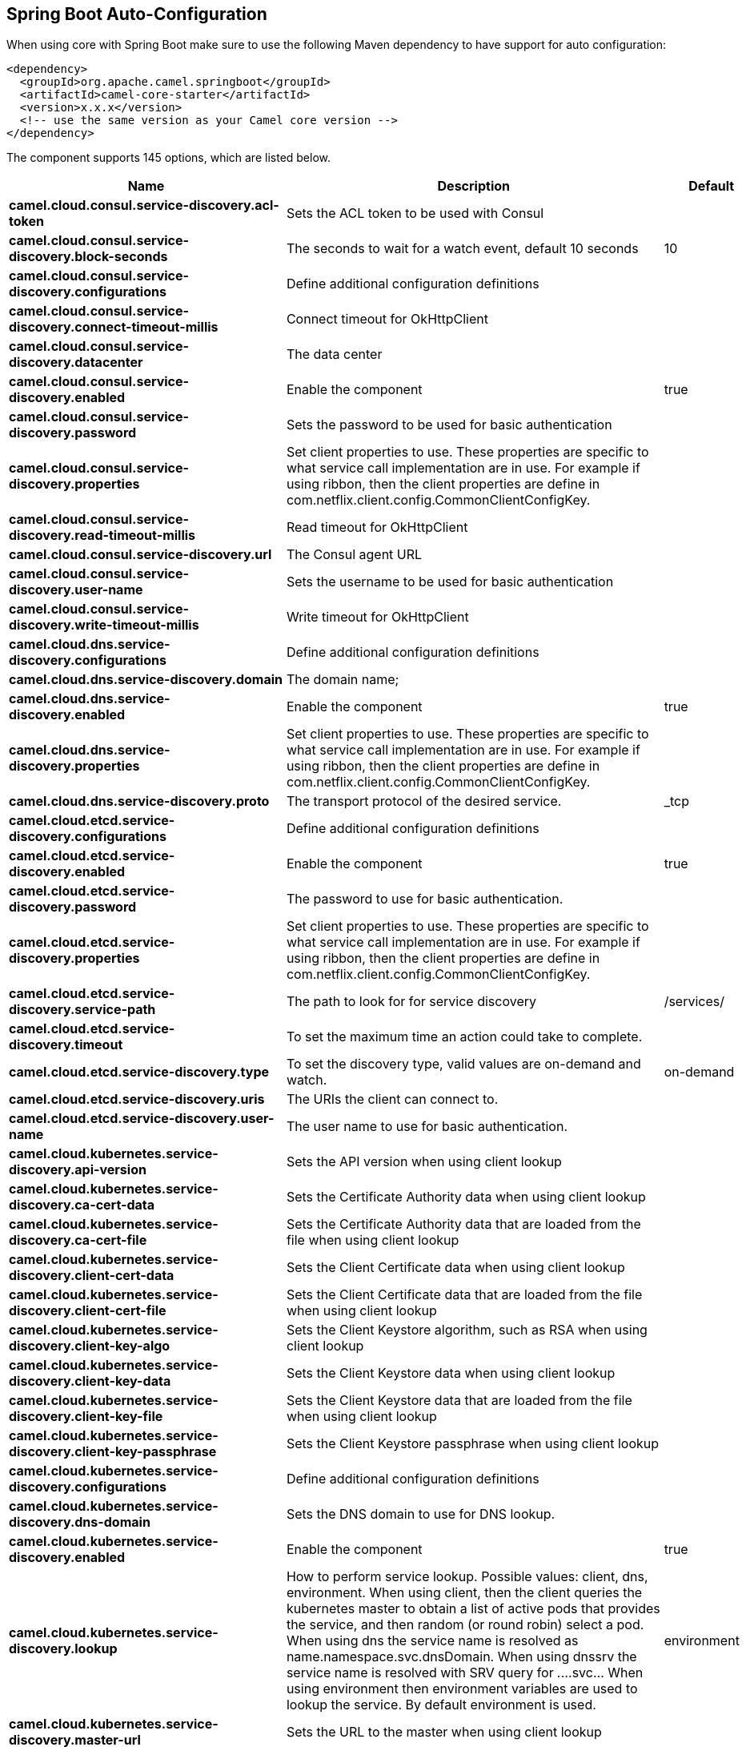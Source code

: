 :page-partial:

== Spring Boot Auto-Configuration

When using core with Spring Boot make sure to use the following Maven dependency to have support for auto configuration:

[source,xml]
----
<dependency>
  <groupId>org.apache.camel.springboot</groupId>
  <artifactId>camel-core-starter</artifactId>
  <version>x.x.x</version>
  <!-- use the same version as your Camel core version -->
</dependency>
----


The component supports 145 options, which are listed below.



[width="100%",cols="2,5,^1,2",options="header"]
|===
| Name | Description | Default | Type
| *camel.cloud.consul.service-discovery.acl-token* | Sets the ACL token to be used with Consul |  | String
| *camel.cloud.consul.service-discovery.block-seconds* | The seconds to wait for a watch event, default 10 seconds | 10 | Integer
| *camel.cloud.consul.service-discovery.configurations* | Define additional configuration definitions |  | Map
| *camel.cloud.consul.service-discovery.connect-timeout-millis* | Connect timeout for OkHttpClient |  | Long
| *camel.cloud.consul.service-discovery.datacenter* | The data center |  | String
| *camel.cloud.consul.service-discovery.enabled* | Enable the component | true | Boolean
| *camel.cloud.consul.service-discovery.password* | Sets the password to be used for basic authentication |  | String
| *camel.cloud.consul.service-discovery.properties* | Set client properties to use. These properties are specific to what service call implementation are in use. For example if using ribbon, then the client properties are define in com.netflix.client.config.CommonClientConfigKey. |  | Map
| *camel.cloud.consul.service-discovery.read-timeout-millis* | Read timeout for OkHttpClient |  | Long
| *camel.cloud.consul.service-discovery.url* | The Consul agent URL |  | String
| *camel.cloud.consul.service-discovery.user-name* | Sets the username to be used for basic authentication |  | String
| *camel.cloud.consul.service-discovery.write-timeout-millis* | Write timeout for OkHttpClient |  | Long
| *camel.cloud.dns.service-discovery.configurations* | Define additional configuration definitions |  | Map
| *camel.cloud.dns.service-discovery.domain* | The domain name; |  | String
| *camel.cloud.dns.service-discovery.enabled* | Enable the component | true | Boolean
| *camel.cloud.dns.service-discovery.properties* | Set client properties to use. These properties are specific to what service call implementation are in use. For example if using ribbon, then the client properties are define in com.netflix.client.config.CommonClientConfigKey. |  | Map
| *camel.cloud.dns.service-discovery.proto* | The transport protocol of the desired service. | _tcp | String
| *camel.cloud.etcd.service-discovery.configurations* | Define additional configuration definitions |  | Map
| *camel.cloud.etcd.service-discovery.enabled* | Enable the component | true | Boolean
| *camel.cloud.etcd.service-discovery.password* | The password to use for basic authentication. |  | String
| *camel.cloud.etcd.service-discovery.properties* | Set client properties to use. These properties are specific to what service call implementation are in use. For example if using ribbon, then the client properties are define in com.netflix.client.config.CommonClientConfigKey. |  | Map
| *camel.cloud.etcd.service-discovery.service-path* | The path to look for for service discovery | /services/ | String
| *camel.cloud.etcd.service-discovery.timeout* | To set the maximum time an action could take to complete. |  | Long
| *camel.cloud.etcd.service-discovery.type* | To set the discovery type, valid values are on-demand and watch. | on-demand | String
| *camel.cloud.etcd.service-discovery.uris* | The URIs the client can connect to. |  | String
| *camel.cloud.etcd.service-discovery.user-name* | The user name to use for basic authentication. |  | String
| *camel.cloud.kubernetes.service-discovery.api-version* | Sets the API version when using client lookup |  | String
| *camel.cloud.kubernetes.service-discovery.ca-cert-data* | Sets the Certificate Authority data when using client lookup |  | String
| *camel.cloud.kubernetes.service-discovery.ca-cert-file* | Sets the Certificate Authority data that are loaded from the file when using client lookup |  | String
| *camel.cloud.kubernetes.service-discovery.client-cert-data* | Sets the Client Certificate data when using client lookup |  | String
| *camel.cloud.kubernetes.service-discovery.client-cert-file* | Sets the Client Certificate data that are loaded from the file when using client lookup |  | String
| *camel.cloud.kubernetes.service-discovery.client-key-algo* | Sets the Client Keystore algorithm, such as RSA when using client lookup |  | String
| *camel.cloud.kubernetes.service-discovery.client-key-data* | Sets the Client Keystore data when using client lookup |  | String
| *camel.cloud.kubernetes.service-discovery.client-key-file* | Sets the Client Keystore data that are loaded from the file when using client lookup |  | String
| *camel.cloud.kubernetes.service-discovery.client-key-passphrase* | Sets the Client Keystore passphrase when using client lookup |  | String
| *camel.cloud.kubernetes.service-discovery.configurations* | Define additional configuration definitions |  | Map
| *camel.cloud.kubernetes.service-discovery.dns-domain* | Sets the DNS domain to use for DNS lookup. |  | String
| *camel.cloud.kubernetes.service-discovery.enabled* | Enable the component | true | Boolean
| *camel.cloud.kubernetes.service-discovery.lookup* | How to perform service lookup. Possible values: client, dns, environment. When using client, then the client queries the kubernetes master to obtain a list of active pods that provides the service, and then random (or round robin) select a pod. When using dns the service name is resolved as name.namespace.svc.dnsDomain. When using dnssrv the service name is resolved with SRV query for _._...svc... When using environment then environment variables are used to lookup the service. By default environment is used. | environment | String
| *camel.cloud.kubernetes.service-discovery.master-url* | Sets the URL to the master when using client lookup |  | String
| *camel.cloud.kubernetes.service-discovery.namespace* | Sets the namespace to use. Will by default use namespace from the ENV variable KUBERNETES_MASTER. |  | String
| *camel.cloud.kubernetes.service-discovery.oauth-token* | Sets the OAUTH token for authentication (instead of username/password) when using client lookup |  | String
| *camel.cloud.kubernetes.service-discovery.password* | Sets the password for authentication when using client lookup |  | String
| *camel.cloud.kubernetes.service-discovery.port-name* | Sets the Port Name to use for DNS/DNSSRV lookup. |  | String
| *camel.cloud.kubernetes.service-discovery.port-protocol* | Sets the Port Protocol to use for DNS/DNSSRV lookup. |  | String
| *camel.cloud.kubernetes.service-discovery.properties* | Set client properties to use. These properties are specific to what service call implementation are in use. For example if using ribbon, then the client properties are define in com.netflix.client.config.CommonClientConfigKey. |  | Map
| *camel.cloud.kubernetes.service-discovery.trust-certs* | Sets whether to turn on trust certificate check when using client lookup | false | Boolean
| *camel.cloud.kubernetes.service-discovery.username* | Sets the username for authentication when using client lookup |  | String
| *camel.cloud.ribbon.load-balancer.client-name* | Sets the Ribbon client name |  | String
| *camel.cloud.ribbon.load-balancer.configurations* | Define additional configuration definitions |  | Map
| *camel.cloud.ribbon.load-balancer.enabled* | Enable the component | true | Boolean
| *camel.cloud.ribbon.load-balancer.namespace* | The namespace |  | String
| *camel.cloud.ribbon.load-balancer.password* | The password |  | String
| *camel.cloud.ribbon.load-balancer.properties* | Set client properties to use. These properties are specific to what service call implementation are in use. For example if using ribbon, then the client properties are define in com.netflix.client.config.CommonClientConfigKey. |  | Map
| *camel.cloud.ribbon.load-balancer.username* | The username |  | String
| *camel.hystrix.allow-maximum-size-to-diverge-from-core-size* | Allows the configuration for maximumSize to take effect. That value can then be equal to, or higher, than coreSize | false | String
| *camel.hystrix.circuit-breaker-enabled* | Whether to use a HystrixCircuitBreaker or not. If false no circuit-breaker logic will be used and all requests permitted. This is similar in effect to circuitBreakerForceClosed() except that continues tracking metrics and knowing whether it should be open/closed, this property results in not even instantiating a circuit-breaker. | true | String
| *camel.hystrix.circuit-breaker-error-threshold-percentage* | Error percentage threshold (as whole number such as 50) at which point the circuit breaker will trip open and reject requests. It will stay tripped for the duration defined in circuitBreakerSleepWindowInMilliseconds; The error percentage this is compared against comes from HystrixCommandMetrics.getHealthCounts(). | 50 | String
| *camel.hystrix.circuit-breaker-force-closed* | If true the HystrixCircuitBreaker#allowRequest() will always return true to allow requests regardless of the error percentage from HystrixCommandMetrics.getHealthCounts(). The circuitBreakerForceOpen() property takes precedence so if it set to true this property does nothing. | false | String
| *camel.hystrix.circuit-breaker-force-open* | If true the HystrixCircuitBreaker.allowRequest() will always return false, causing the circuit to be open (tripped) and reject all requests. This property takes precedence over circuitBreakerForceClosed(); | false | String
| *camel.hystrix.circuit-breaker-request-volume-threshold* | Minimum number of requests in the metricsRollingStatisticalWindowInMilliseconds() that must exist before the HystrixCircuitBreaker will trip. If below this number the circuit will not trip regardless of error percentage. | 20 | String
| *camel.hystrix.circuit-breaker-sleep-window-in-milliseconds* | The time in milliseconds after a HystrixCircuitBreaker trips open that it should wait before trying requests again. | 5000 | String
| *camel.hystrix.configurations* | Define additional configuration definitions |  | Map
| *camel.hystrix.core-pool-size* | Core thread-pool size that gets passed to java.util.concurrent.ThreadPoolExecutor#setCorePoolSize(int) | 10 | String
| *camel.hystrix.enabled* | Enable the component | true | Boolean
| *camel.hystrix.execution-isolation-semaphore-max-concurrent-requests* | Number of concurrent requests permitted to HystrixCommand.run(). Requests beyond the concurrent limit will be rejected. Applicable only when executionIsolationStrategy == SEMAPHORE. | 20 | String
| *camel.hystrix.execution-isolation-strategy* | What isolation strategy HystrixCommand.run() will be executed with. If THREAD then it will be executed on a separate thread and concurrent requests limited by the number of threads in the thread-pool. If SEMAPHORE then it will be executed on the calling thread and concurrent requests limited by the semaphore count. | THREAD | String
| *camel.hystrix.execution-isolation-thread-interrupt-on-timeout* | Whether the execution thread should attempt an interrupt (using Future#cancel ) when a thread times out. Applicable only when executionIsolationStrategy() == THREAD. | true | String
| *camel.hystrix.execution-timeout-enabled* | Whether the timeout mechanism is enabled for this command | true | String
| *camel.hystrix.execution-timeout-in-milliseconds* | Time in milliseconds at which point the command will timeout and halt execution. If executionIsolationThreadInterruptOnTimeout == true and the command is thread-isolated, the executing thread will be interrupted. If the command is semaphore-isolated and a HystrixObservableCommand, that command will get unsubscribed. | 1000 | String
| *camel.hystrix.fallback-enabled* | Whether HystrixCommand.getFallback() should be attempted when failure occurs. | true | String
| *camel.hystrix.fallback-isolation-semaphore-max-concurrent-requests* | Number of concurrent requests permitted to HystrixCommand.getFallback(). Requests beyond the concurrent limit will fail-fast and not attempt retrieving a fallback. | 10 | String
| *camel.hystrix.group-key* | Sets the group key to use. The default value is CamelHystrix. | CamelHystrix | String
| *camel.hystrix.keep-alive-time* | Keep-alive time in minutes that gets passed to ThreadPoolExecutor#setKeepAliveTime(long,TimeUnit) | 1 | String
| *camel.hystrix.max-queue-size* | Max queue size that gets passed to BlockingQueue in HystrixConcurrencyStrategy.getBlockingQueue(int) This should only affect the instantiation of a threadpool - it is not eliglible to change a queue size on the fly. For that, use queueSizeRejectionThreshold(). | -1 | String
| *camel.hystrix.maximum-size* | Maximum thread-pool size that gets passed to ThreadPoolExecutor#setMaximumPoolSize(int) . This is the maximum amount of concurrency that can be supported without starting to reject HystrixCommands. Please note that this setting only takes effect if you also set allowMaximumSizeToDivergeFromCoreSize | 10 | String
| *camel.hystrix.metrics-health-snapshot-interval-in-milliseconds* | Time in milliseconds to wait between allowing health snapshots to be taken that calculate success and error percentages and affect HystrixCircuitBreaker.isOpen() status. On high-volume circuits the continual calculation of error percentage can become CPU intensive thus this controls how often it is calculated. | 500 | String
| *camel.hystrix.metrics-rolling-percentile-bucket-size* | Maximum number of values stored in each bucket of the rolling percentile. This is passed into HystrixRollingPercentile inside HystrixCommandMetrics. | 10 | String
| *camel.hystrix.metrics-rolling-percentile-enabled* | Whether percentile metrics should be captured using HystrixRollingPercentile inside HystrixCommandMetrics. | true | String
| *camel.hystrix.metrics-rolling-percentile-window-buckets* | Number of buckets the rolling percentile window is broken into. This is passed into HystrixRollingPercentile inside HystrixCommandMetrics. | 6 | String
| *camel.hystrix.metrics-rolling-percentile-window-in-milliseconds* | Duration of percentile rolling window in milliseconds. This is passed into HystrixRollingPercentile inside HystrixCommandMetrics. | 10000 | String
| *camel.hystrix.metrics-rolling-statistical-window-buckets* | Number of buckets the rolling statistical window is broken into. This is passed into HystrixRollingNumber inside HystrixCommandMetrics. | 10 | String
| *camel.hystrix.metrics-rolling-statistical-window-in-milliseconds* | This property sets the duration of the statistical rolling window, in milliseconds. This is how long metrics are kept for the thread pool. The window is divided into buckets and rolls by those increments. | 10000 | String
| *camel.hystrix.queue-size-rejection-threshold* | Queue size rejection threshold is an artificial max size at which rejections will occur even if maxQueueSize has not been reached. This is done because the maxQueueSize of a BlockingQueue can not be dynamically changed and we want to support dynamically changing the queue size that affects rejections. This is used by HystrixCommand when queuing a thread for execution. | 5 | String
| *camel.hystrix.request-log-enabled* | Whether HystrixCommand execution and events should be logged to HystrixRequestLog. | true | String
| *camel.hystrix.thread-pool-key* | Sets the thread pool key to use. Will by default use the same value as groupKey has been configured to use. | CamelHystrix | String
| *camel.hystrix.thread-pool-rolling-number-statistical-window-buckets* | Number of buckets the rolling statistical window is broken into. This is passed into HystrixRollingNumber inside each HystrixThreadPoolMetrics instance. | 10 | String
| *camel.hystrix.thread-pool-rolling-number-statistical-window-in-milliseconds* | Duration of statistical rolling window in milliseconds. This is passed into HystrixRollingNumber inside each HystrixThreadPoolMetrics instance. | 10000 | String
| *camel.language.constant.enabled* | Whether to enable auto configuration of the constant language. This is enabled by default. |  | Boolean
| *camel.language.constant.trim* | Whether to trim the value to remove leading and trailing whitespaces and line breaks | true | Boolean
| *camel.language.exchangeproperty.enabled* | Whether to enable auto configuration of the exchangeProperty language. This is enabled by default. |  | Boolean
| *camel.language.exchangeproperty.trim* | Whether to trim the value to remove leading and trailing whitespaces and line breaks | true | Boolean
| *camel.language.file.enabled* | Whether to enable auto configuration of the file language. This is enabled by default. |  | Boolean
| *camel.language.file.trim* | Whether to trim the value to remove leading and trailing whitespaces and line breaks | true | Boolean
| *camel.language.header.enabled* | Whether to enable auto configuration of the header language. This is enabled by default. |  | Boolean
| *camel.language.header.trim* | Whether to trim the value to remove leading and trailing whitespaces and line breaks | true | Boolean
| *camel.language.ref.enabled* | Whether to enable auto configuration of the ref language. This is enabled by default. |  | Boolean
| *camel.language.ref.trim* | Whether to trim the value to remove leading and trailing whitespaces and line breaks | true | Boolean
| *camel.language.simple.enabled* | Whether to enable auto configuration of the simple language. This is enabled by default. |  | Boolean
| *camel.language.simple.trim* | Whether to trim the value to remove leading and trailing whitespaces and line breaks | true | Boolean
| *camel.language.tokenize.enabled* | Whether to enable auto configuration of the tokenize language. This is enabled by default. |  | Boolean
| *camel.language.tokenize.group-delimiter* | Sets the delimiter to use when grouping. If this has not been set then token will be used as the delimiter. |  | String
| *camel.language.tokenize.trim* | Whether to trim the value to remove leading and trailing whitespaces and line breaks | true | Boolean
| *camel.resilience4j.automatic-transition-from-open-to-half-open-enabled* | Enables automatic transition from OPEN to HALF_OPEN state once the waitDurationInOpenState has passed. | false | Boolean
| *camel.resilience4j.circuit-breaker-ref* | Refers to an existing io.github.resilience4j.circuitbreaker.CircuitBreaker instance to lookup and use from the registry. When using this, then any other circuit breaker options are not in use. |  | String
| *camel.resilience4j.config-ref* | Refers to an existing io.github.resilience4j.circuitbreaker.CircuitBreakerConfig instance to lookup and use from the registry. |  | String
| *camel.resilience4j.configurations* | Define additional configuration definitions |  | Map
| *camel.resilience4j.enabled* | Enable the component | true | Boolean
| *camel.resilience4j.failure-rate-threshold* | Configures the failure rate threshold in percentage. If the failure rate is equal or greater than the threshold the CircuitBreaker transitions to open and starts short-circuiting calls. The threshold must be greater than 0 and not greater than 100. Default value is 50 percentage. |  | Float
| *camel.resilience4j.minimum-number-of-calls* | Configures configures the minimum number of calls which are required (per sliding window period) before the CircuitBreaker can calculate the error rate. For example, if minimumNumberOfCalls is 10, then at least 10 calls must be recorded, before the failure rate can be calculated. If only 9 calls have been recorded the CircuitBreaker will not transition to open even if all 9 calls have failed. Default minimumNumberOfCalls is 100 | 100 | Integer
| *camel.resilience4j.permitted-number-of-calls-in-half-open-state* | Configures the number of permitted calls when the CircuitBreaker is half open. The size must be greater than 0. Default size is 10. | 10 | Integer
| *camel.resilience4j.sliding-window-size* | Configures the size of the sliding window which is used to record the outcome of calls when the CircuitBreaker is closed. slidingWindowSize configures the size of the sliding window. Sliding window can either be count-based or time-based. If slidingWindowType is COUNT_BASED, the last slidingWindowSize calls are recorded and aggregated. If slidingWindowType is TIME_BASED, the calls of the last slidingWindowSize seconds are recorded and aggregated. The slidingWindowSize must be greater than 0. The minimumNumberOfCalls must be greater than 0. If the slidingWindowType is COUNT_BASED, the minimumNumberOfCalls cannot be greater than slidingWindowSize . If the slidingWindowType is TIME_BASED, you can pick whatever you want. Default slidingWindowSize is 100. | 100 | Integer
| *camel.resilience4j.sliding-window-type* | Configures the type of the sliding window which is used to record the outcome of calls when the CircuitBreaker is closed. Sliding window can either be count-based or time-based. If slidingWindowType is COUNT_BASED, the last slidingWindowSize calls are recorded and aggregated. If slidingWindowType is TIME_BASED, the calls of the last slidingWindowSize seconds are recorded and aggregated. Default slidingWindowType is COUNT_BASED. | COUNT_BASED | String
| *camel.resilience4j.slow-call-duration-threshold* | Configures the duration threshold (seconds) above which calls are considered as slow and increase the slow calls percentage. Default value is 60 seconds. | 60 | Integer
| *camel.resilience4j.slow-call-rate-threshold* | Configures a threshold in percentage. The CircuitBreaker considers a call as slow when the call duration is greater than slowCallDurationThreshold(Duration. When the percentage of slow calls is equal or greater the threshold, the CircuitBreaker transitions to open and starts short-circuiting calls. The threshold must be greater than 0 and not greater than 100. Default value is 100 percentage which means that all recorded calls must be slower than slowCallDurationThreshold. |  | Float
| *camel.resilience4j.wait-duration-in-open-state* | Configures the wait duration (in seconds) which specifies how long the CircuitBreaker should stay open, before it switches to half open. Default value is 60 seconds. | 60 | Integer
| *camel.resilience4j.writable-stack-trace-enabled* | Enables writable stack traces. When set to false, Exception.getStackTrace returns a zero length array. This may be used to reduce log spam when the circuit breaker is open as the cause of the exceptions is already known (the circuit breaker is short-circuiting calls). | true | Boolean
| *camel.rest.api-component* | The name of the Camel component to use as the REST API (such as swagger) | swagger | String
| *camel.rest.api-context-id-pattern* | Sets an CamelContext id pattern to only allow Rest APIs from rest services within CamelContext's which name matches the pattern. The pattern #name# refers to the CamelContext name, to match on the current CamelContext only. For any other value, the pattern uses the rules from PatternHelper#matchPattern(String,String) |  | String
| *camel.rest.api-context-listing* | Sets whether listing of all available CamelContext's with REST services in the JVM is enabled. If enabled it allows to discover these contexts, if false then only the current CamelContext is in use. | false | Boolean
| *camel.rest.api-context-path* | Sets a leading API context-path the REST API services will be using. This can be used when using components such as camel-servlet where the deployed web application is deployed using a context-path. |  | String
| *camel.rest.api-context-route-id* | Sets the route id to use for the route that services the REST API. The route will by default use an auto assigned route id. |  | String
| *camel.rest.api-host* | To use an specific hostname for the API documentation (eg swagger) This can be used to override the generated host with this configured hostname |  | String
| *camel.rest.api-property* | Allows to configure as many additional properties for the api documentation (swagger). For example set property api.title to my cool stuff |  | Map
| *camel.rest.api-vendor-extension* | Whether vendor extension is enabled in the Rest APIs. If enabled then Camel will include additional information as vendor extension (eg keys starting with x-) such as route ids, class names etc. Not all 3rd party API gateways and tools supports vendor-extensions when importing your API docs. | false | Boolean
| *camel.rest.binding-mode* | Sets the binding mode to use. The default value is off |  | RestBindingMode
| *camel.rest.client-request-validation* | Whether to enable validation of the client request to check whether the Content-Type and Accept headers from the client is supported by the Rest-DSL configuration of its consumes/produces settings. This can be turned on, to enable this check. In case of validation error, then HTTP Status codes 415 or 406 is returned. The default value is false. | false | Boolean
| *camel.rest.component* | The Camel Rest component to use for the REST transport (consumer), such as netty-http, jetty, servlet, undertow. If no component has been explicit configured, then Camel will lookup if there is a Camel component that integrates with the Rest DSL, or if a org.apache.camel.spi.RestConsumerFactory is registered in the registry. If either one is found, then that is being used. |  | String
| *camel.rest.component-property* | Allows to configure as many additional properties for the rest component in use. |  | Map
| *camel.rest.consumer-property* | Allows to configure as many additional properties for the rest consumer in use. |  | Map
| *camel.rest.context-path* | Sets a leading context-path the REST services will be using. This can be used when using components such as camel-servlet where the deployed web application is deployed using a context-path. Or for components such as camel-jetty or camel-netty-http that includes a HTTP server. |  | String
| *camel.rest.cors-headers* | Allows to configure custom CORS headers. |  | Map
| *camel.rest.data-format-property* | Allows to configure as many additional properties for the data formats in use. For example set property prettyPrint to true to have json outputted in pretty mode. The properties can be prefixed to denote the option is only for either JSON or XML and for either the IN or the OUT. The prefixes are: json.in. json.out. xml.in. xml.out. For example a key with value xml.out.mustBeJAXBElement is only for the XML data format for the outgoing. A key without a prefix is a common key for all situations. |  | Map
| *camel.rest.enable-cors* | Whether to enable CORS headers in the HTTP response. The default value is false. | false | Boolean
| *camel.rest.endpoint-property* | Allows to configure as many additional properties for the rest endpoint in use. |  | Map
| *camel.rest.host* | The hostname to use for exposing the REST service. |  | String
| *camel.rest.host-name-resolver* | If no hostname has been explicit configured, then this resolver is used to compute the hostname the REST service will be using. |  | RestHostNameResolver
| *camel.rest.json-data-format* | Name of specific json data format to use. By default json-jackson will be used. Important: This option is only for setting a custom name of the data format, not to refer to an existing data format instance. |  | String
| *camel.rest.port* | The port number to use for exposing the REST service. Notice if you use servlet component then the port number configured here does not apply, as the port number in use is the actual port number the servlet component is using. eg if using Apache Tomcat its the tomcat http port, if using Apache Karaf its the HTTP service in Karaf that uses port 8181 by default etc. Though in those situations setting the port number here, allows tooling and JMX to know the port number, so its recommended to set the port number to the number that the servlet engine uses. |  | String
| *camel.rest.producer-api-doc* | Sets the location of the api document (swagger api) the REST producer will use to validate the REST uri and query parameters are valid accordingly to the api document. This requires adding camel-swagger-java to the classpath, and any miss configuration will let Camel fail on startup and report the error(s). The location of the api document is loaded from classpath by default, but you can use file: or http: to refer to resources to load from file or http url. |  | String
| *camel.rest.producer-component* | Sets the name of the Camel component to use as the REST producer |  | String
| *camel.rest.scheme* | The scheme to use for exposing the REST service. Usually http or https is supported. The default value is http |  | String
| *camel.rest.skip-binding-on-error-code* | Whether to skip binding on output if there is a custom HTTP error code header. This allows to build custom error messages that do not bind to json / xml etc, as success messages otherwise will do. | false | Boolean
| *camel.rest.use-x-forward-headers* | Whether to use X-Forward headers for Host and related setting. The default value is true. | true | Boolean
| *camel.rest.xml-data-format* | Name of specific XML data format to use. By default jaxb will be used. Important: This option is only for setting a custom name of the data format, not to refer to an existing data format instance. |  | String
|===

